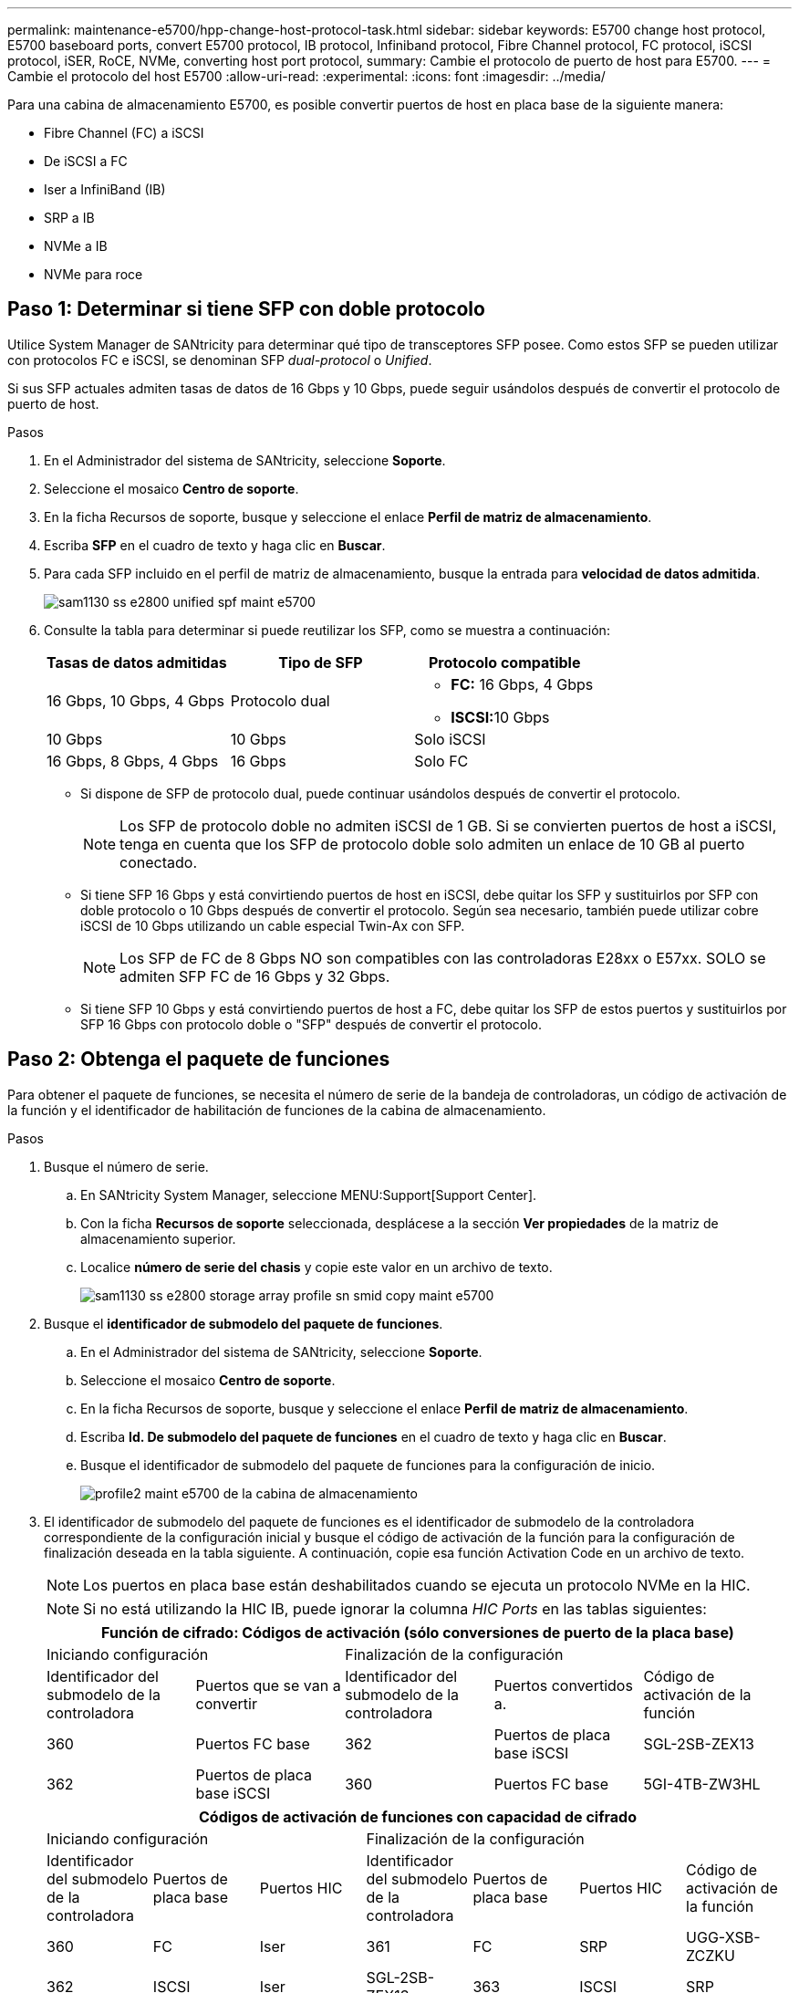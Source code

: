 ---
permalink: maintenance-e5700/hpp-change-host-protocol-task.html 
sidebar: sidebar 
keywords: E5700 change host protocol, E5700 baseboard ports, convert E5700 protocol, IB protocol, Infiniband protocol, Fibre Channel protocol, FC protocol, iSCSI protocol, iSER, RoCE, NVMe, converting host port protocol, 
summary: Cambie el protocolo de puerto de host para E5700. 
---
= Cambie el protocolo del host E5700
:allow-uri-read: 
:experimental: 
:icons: font
:imagesdir: ../media/


[role="lead"]
Para una cabina de almacenamiento E5700, es posible convertir puertos de host en placa base de la siguiente manera:

* Fibre Channel (FC) a iSCSI
* De iSCSI a FC
* Iser a InfiniBand (IB)
* SRP a IB
* NVMe a IB
* NVMe para roce




== Paso 1: Determinar si tiene SFP con doble protocolo

Utilice System Manager de SANtricity para determinar qué tipo de transceptores SFP posee. Como estos SFP se pueden utilizar con protocolos FC e iSCSI, se denominan SFP _dual-protocol_ o _Unified_.

Si sus SFP actuales admiten tasas de datos de 16 Gbps y 10 Gbps, puede seguir usándolos después de convertir el protocolo de puerto de host.

.Pasos
. En el Administrador del sistema de SANtricity, seleccione *Soporte*.
. Seleccione el mosaico *Centro de soporte*.
. En la ficha Recursos de soporte, busque y seleccione el enlace *Perfil de matriz de almacenamiento*.
. Escriba *SFP* en el cuadro de texto y haga clic en *Buscar*.
. Para cada SFP incluido en el perfil de matriz de almacenamiento, busque la entrada para *velocidad de datos admitida*.
+
image::../media/sam1130_ss_e2800_unified_spf_maint-e5700.gif[sam1130 ss e2800 unified spf maint e5700]

. Consulte la tabla para determinar si puede reutilizar los SFP, como se muestra a continuación:
+
|===
| Tasas de datos admitidas | Tipo de SFP | Protocolo compatible 


 a| 
16 Gbps, 10 Gbps, 4 Gbps
 a| 
Protocolo dual
 a| 
** *FC:* 16 Gbps, 4 Gbps
** ** ISCSI:**10 Gbps




 a| 
10 Gbps
 a| 
10 Gbps
 a| 
Solo iSCSI



 a| 
16 Gbps, 8 Gbps, 4 Gbps
 a| 
16 Gbps
 a| 
Solo FC

|===
+
** Si dispone de SFP de protocolo dual, puede continuar usándolos después de convertir el protocolo.
+

NOTE: Los SFP de protocolo doble no admiten iSCSI de 1 GB. Si se convierten puertos de host a iSCSI, tenga en cuenta que los SFP de protocolo doble solo admiten un enlace de 10 GB al puerto conectado.

** Si tiene SFP 16 Gbps y está convirtiendo puertos de host en iSCSI, debe quitar los SFP y sustituirlos por SFP con doble protocolo o 10 Gbps después de convertir el protocolo. Según sea necesario, también puede utilizar cobre iSCSI de 10 Gbps utilizando un cable especial Twin-Ax con SFP.
+

NOTE: Los SFP de FC de 8 Gbps NO son compatibles con las controladoras E28xx o E57xx. SOLO se admiten SFP FC de 16 Gbps y 32 Gbps.

** Si tiene SFP 10 Gbps y está convirtiendo puertos de host a FC, debe quitar los SFP de estos puertos y sustituirlos por SFP 16 Gbps con protocolo doble o "SFP" después de convertir el protocolo.






== Paso 2: Obtenga el paquete de funciones

Para obtener el paquete de funciones, se necesita el número de serie de la bandeja de controladoras, un código de activación de la función y el identificador de habilitación de funciones de la cabina de almacenamiento.

.Pasos
. Busque el número de serie.
+
.. En SANtricity System Manager, seleccione MENU:Support[Support Center].
.. Con la ficha *Recursos de soporte* seleccionada, desplácese a la sección *Ver propiedades* de la matriz de almacenamiento superior.
.. Localice *número de serie del chasis* y copie este valor en un archivo de texto.
+
image::../media/sam1130_ss_e2800_storage_array_profile_sn_smid_copy_maint-e5700.gif[sam1130 ss e2800 storage array profile sn smid copy maint e5700]



. Busque el *identificador de submodelo del paquete de funciones*.
+
.. En el Administrador del sistema de SANtricity, seleccione *Soporte*.
.. Seleccione el mosaico *Centro de soporte*.
.. En la ficha Recursos de soporte, busque y seleccione el enlace *Perfil de matriz de almacenamiento*.
.. Escriba *Id. De submodelo del paquete de funciones* en el cuadro de texto y haga clic en *Buscar*.
.. Busque el identificador de submodelo del paquete de funciones para la configuración de inicio.
+
image::../media/storage_array_profile2_maint-e5700.gif[profile2 maint e5700 de la cabina de almacenamiento]



. El identificador de submodelo del paquete de funciones es el identificador de submodelo de la controladora correspondiente de la configuración inicial y busque el código de activación de la función para la configuración de finalización deseada en la tabla siguiente. A continuación, copie esa función Activation Code en un archivo de texto.
+

NOTE: Los puertos en placa base están deshabilitados cuando se ejecuta un protocolo NVMe en la HIC.

+

NOTE: Si no está utilizando la HIC IB, puede ignorar la columna _HIC Ports_ en las tablas siguientes:

+
|===
5+| Función de cifrado: Códigos de activación (sólo conversiones de puerto de la placa base) 


2+| Iniciando configuración 3+| Finalización de la configuración 


| Identificador del submodelo de la controladora | Puertos que se van a convertir | Identificador del submodelo de la controladora | Puertos convertidos a. | Código de activación de la función 


 a| 
360
 a| 
Puertos FC base
 a| 
362
 a| 
Puertos de placa base iSCSI
 a| 
SGL-2SB-ZEX13



 a| 
362
 a| 
Puertos de placa base iSCSI
 a| 
360
 a| 
Puertos FC base
 a| 
5GI-4TB-ZW3HL

|===
+
|===
7+| Códigos de activación de funciones con capacidad de cifrado 


3+| Iniciando configuración 4+| Finalización de la configuración 


| Identificador del submodelo de la controladora | Puertos de placa base | Puertos HIC | Identificador del submodelo de la controladora | Puertos de placa base | Puertos HIC | Código de activación de la función 


 a| 
360
 a| 
FC
 a| 
Iser
 a| 
361
 a| 
FC
 a| 
SRP
 a| 
UGG-XSB-ZCZKU



 a| 
362
 a| 
ISCSI
 a| 
Iser
 a| 
SGL-2SB-ZEX13



 a| 
363
 a| 
ISCSI
 a| 
SRP
 a| 
VGN-LTB-ZGFCT



 a| 
382
 a| 
No disponible
 a| 
NVMe/IB
 a| 
KGI-ISB-ZDHQF



 a| 
403
 a| 
No disponible
 a| 
NVMe/roce o NVMe/FC
 a| 
YGH-BHK-Z8EKB



 a| 
361
 a| 
FC
 a| 
SRP
 a| 
360
 a| 
FC
 a| 
Iser
 a| 
JGS-0TB-ZID1V



 a| 
362
 a| 
ISCSI
 a| 
Iser
 a| 
UGX-RTB-ZLBPV



 a| 
363
 a| 
ISCSI
 a| 
SRP
 a| 
2G1-BTB-ZMRYN



 a| 
382
 a| 
No disponible
 a| 
NVMe/IB
 a| 
TGV-8TB-ZKTH6



 a| 
403
 a| 
No disponible
 a| 
NVMe/roce o NVMe/FC
 a| 
JGM-EIK-ZAC6Q



 a| 
362
 a| 
ISCSI
 a| 
Iser
 a| 
360
 a| 
FC
 a| 
Iser
 a| 
5GI-4TB-ZW3HL



 a| 
361
 a| 
FC
 a| 
SRP
 a| 
EGL-NTB-ZXKQ4



 a| 
363
 a| 
ISCSI
 a| 
SRP
 a| 
HGP-QUB-Z1CIJ



 a| 
383
 a| 
No disponible
 a| 
NVMe/IB
 a| 
BGS-AUB-Z2YNG



 a| 
403
 a| 
No disponible
 a| 
NVMe/roce o NVMe/FC
 a| 
1GW-LIK-ZG9HN



 a| 
363
 a| 
ISCSI
 a| 
SRP
 a| 
360
 a| 
FC
 a| 
Iser
 a| 
SGU-CUBA-Z3G2U



 a| 
361
 a| 
FC
 a| 
SRP
 a| 
FGX-DUB-Z5WF7



 a| 
362
 a| 
ISCSI
 a| 
SRP
 a| 
LG3-GUB-Z7V17



 a| 
383
 a| 
No disponible
 a| 
NVMe/IB
 a| 
NG5-ZUB-Z8C8J



 a| 
403
 a| 
No disponible
 a| 
NVMe/roce o NVMe/FC
 a| 
WG2-0IK-ZI75U



 a| 
382
 a| 
No disponible
 a| 
NVMe/IB
 a| 
360
 a| 
FC
 a| 
Iser
 a| 
QG6-ETB-ZPPPT



 a| 
361
 a| 
FC
 a| 
SRP
 a| 
XG8-XTB-ZQ7XS



 a| 
362
 a| 
ISCSI
 a| 
Iser
 a| 
SGB-HTB-ZS0AH



 a| 
363
 a| 
ISCSI
 a| 
SRP
 a| 
TGD-1TB-ZT5TL



 a| 
403
 a| 
No disponible
 a| 
NVMe/roce o NVMe/FC
 a| 
IGR-IIK-ZDBRB



 a| 
383
 a| 
No disponible
 a| 
NVMe/IB
 a| 
360
 a| 
FC
 a| 
Iser
 a| 
LG8-JUB-ZATLD



 a| 
361
 a| 
FC
 a| 
SRP
 a| 
LGA-3UB-ZBAX1



 a| 
362
 a| 
ISCSI
 a| 
Iser
 a| 
NGF-7UB-ZE8KX



 a| 
363
 a| 
ISCSI
 a| 
SRP
 a| 
3GI-QUB-ZFP1Y



 a| 
403
 a| 
No disponible
 a| 
NVMe/roce o NVMe/FC
 a| 
5G7-RIK-ZL5PE



 a| 
403
 a| 
No disponible
 a| 
NVMe/roce o NVMe/FC
 a| 
360
 a| 
FC
 a| 
Iser
 a| 
BGC-UIK-Z03GR



 a| 
361
 a| 
FC
 a| 
SRP
 a| 
LGF-EIK-ZPJRX



 a| 
362
 a| 
ISCSI
 a| 
Iser
 a| 
PGJ-HIK-ZSIDZ



 a| 
363
 a| 
ISCSI
 a| 
SRP
 a| 
1 GM-1JK-ZTYQX



 a| 
382
 a| 
No disponible
 a| 
NVMe/IB
 a| 
JGH-XIK-ZQ142

|===
+
|===
5+| Códigos de activación de la función sin cifrado (sólo conversiones de puerto de la placa base) 


2+| Iniciando configuración 3+| Finalización de la configuración 


| Identificador del submodelo de la controladora | Puertos que se van a convertir | Identificador del submodelo de la controladora | Puertos convertidos a. | Código de activación de la función 


 a| 
365
 a| 
Puertos FC base
 a| 
367
 a| 
Puertos de placa base iSCSI
 a| 
BGU-GVB-ZM3KW



 a| 
367
 a| 
Puertos de placa base iSCSI
 a| 
366
 a| 
Puertos FC base
 a| 
9GU-2WB-Z503D

|===
+
|===
7+| Códigos de activación de la función sin cifrado 


3+| Iniciando configuración 4+| Finalización de la configuración 


| Identificador del submodelo de la controladora | Puertos de placa base | Puertos HIC | Identificador del submodelo de la controladora | Puertos de placa base | Puertos HIC | Código de activación de la función 


 a| 
365
 a| 
FC
 a| 
Iser
 a| 
366
 a| 
FC
 a| 
SRP
 a| 
BGP-DVB-ZJ4YC



 a| 
367
 a| 
ISCSI
 a| 
Iser
 a| 
BGU-GVB-ZM3KW



 a| 
368
 a| 
ISCSI
 a| 
SRP
 a| 
4GX-ZVB-ZNJVD



 a| 
384
 a| 
No disponible
 a| 
NVMe/IB
 a| 
TGS-WVB-ZKL9T



 a| 
405
 a| 
No disponible
 a| 
NVMe/roce o NVMe/FC
 a| 
WGC-GJK-Z7PU2



 a| 
366
 a| 
FC
 a| 
SRP
 a| 
365
 a| 
FC
 a| 
Iser
 a| 
WG2-3VB-ZQHLF



 a| 
367
 a| 
ISCSI
 a| 
Iser
 a| 
QG7-6VB-ZSF8M



 a| 
368
 a| 
ISCSI
 a| 
SRP
 a| 
PGA-PVB-ZUWMX



 a| 
384
 a| 
No disponible
 a| 
NVMe/IB
 a| 
CG5-MVB-ZRYW1



 a| 
405
 a| 
No disponible
 a| 
NVMe/roce o NVMe/FC
 a| 
3GH-JK-ZANJQ



 a| 
367
 a| 
ISCSI
 a| 
Iser
 a| 
365
 a| 
FC
 a| 
Iser
 a| 
PGR-IWB-Z48PC



 a| 
366
 a| 
FC
 a| 
SRP
 a| 
9GU-2WB-Z503D



 a| 
368
 a| 
ISCSI
 a| 
SRP
 a| 
SGJ-IWB-ZJFE4



 a| 
385
 a| 
No disponible
 a| 
NVMe/IB
 a| 
UGM-2XB-ZKV0B



 a| 
405
 a| 
No disponible
 a| 
NVMe/roce o NVMe/FC
 a| 
8GR-QKK-ZFJTP



 a| 
368
 a| 
ISCSI
 a| 
SRP
 a| 
365
 a| 
FC
 a| 
Iser
 a| 
YG0-LXB-ZLD26



 a| 
366
 a| 
FC
 a| 
SRP
 a| 
SGR-5XB-ZNTFB



 a| 
367
 a| 
ISCSI
 a| 
SRP
 a| 
PGZ-5WB-Z8M0N



 a| 
385
 a| 
No disponible
 a| 
NVMe/IB
 a| 
KG2-0WB-Z9477



 a| 
405
 a| 
No disponible
 a| 
NVMe/roce o NVMe/FC
 a| 
2GV-TKK-ZIHI6



 a| 
384
 a| 
No disponible
 a| 
NVMe/IB
 a| 
365
 a| 
FC
 a| 
Iser
 a| 
SGF-SVB-ZWU9M



 a| 
366
 a| 
FC
 a| 
SRP
 a| 
7GH-CVB-ZYBGV



 a| 
367
 a| 
ISCSI
 a| 
Iser
 a| 
6GK-VVB-ZZSRN



 a| 
368
 a| 
ISCSI
 a| 
SRP
 a| 
RGM-FWB-Z195H



 a| 
405
 a| 
No disponible
 a| 
NVMe/roce o NVMe/FC
 a| 
VGM-NKK-ZDLDK



 a| 
385
 a| 
No disponible
 a| 
NVMe/IB
 a| 
365
 a| 
FC
 a| 
Iser
 a| 
GG5-8WB-ZBKEM



 a| 
366
 a| 
FC
 a| 
SRP
 a| 
KG7-RWB-ZC2RZ



 a| 
367
 a| 
ISCSI
 a| 
Iser
 a| 
NGC-VWB-ZFZEN



 a| 
368
 a| 
ISCSI
 a| 
SRP
 a| 
4GE-FWB-ZGGQJ



 a| 
405
 a| 
No disponible
 a| 
NVMe/roce o NVMe/FC
 a| 
NG1-WKK-ZLFAI



 a| 
405
 a| 
No disponible
 a| 
NVMe/roce o NVMe/FC
 a| 
365
 a| 
FC
 a| 
Iser
 a| 
MG6-ZKK-ZNDVC



 a| 
366
 a| 
FC
 a| 
SRP
 a| 
WG9-JKK-ZPUAR



 a| 
367
 a| 
ISCSI
 a| 
Iser
 a| 
NGE-MKK-ZRSW9



 a| 
368
 a| 
ISCSI
 a| 
SRP
 a| 
TGG-6KK-ZT9BU



 a| 
384
 a| 
No disponible
 a| 
NVMe/IB
 a| 
AGB-3KK-ZQBLR

|===
+

NOTE: Si el identificador de submodelo de la controladora no es el, comuníquese con http://mysupport.netapp.com["Soporte de NetApp"^].

. En System Manager, busque Identificador de habilitación de funciones.
+
.. Vaya a MENU:Settings[System].
.. Desplácese hacia abajo hasta *Complementos*.
.. En *Cambiar paquete de funciones*, busque *Identificador de habilitación de funciones*.
.. Copie y pegue este número de 32 dígitos en un archivo de texto.
+
image::../media/sam1130_ss_e2800_change_feature_pack_feature_enable_identifier_copy_maint-e5700.gif[sam1130 ss e2800 change feature pack enable identifier copy maint e5700]



. Vaya a. http://partnerspfk.netapp.com["Activación de licencias de NetApp: Activación de funciones prémium de matriz de almacenamiento"^], e introduzca la información necesaria para obtener el paquete de funciones.
+
** Número de serie del chasis
** Código de activación de la función
** Identificador de habilitación de la función
+

NOTE: El sitio web de activación de funciones Premium incluye un enlace a «'instrucciones para la activación de funciones Premium». No intente utilizar estas instrucciones para este procedimiento.



. Elija si desea recibir el archivo de claves del paquete de funciones en un correo electrónico o descargarlo directamente desde el sitio.




== Paso 3: Detener la actividad de I/o del host

Detenga todas las operaciones de I/o del host antes de convertir el protocolo de los puertos de host. No es posible acceder a los datos en la cabina de almacenamiento hasta que se complete correctamente la conversión.

Esta tarea se aplica solo si se convierte una cabina de almacenamiento que ya se encuentra en uso.

.Pasos
. Asegúrese de que no se producen operaciones de I/o entre la cabina de almacenamiento y todos los hosts conectados. Por ejemplo, puede realizar estos pasos:
+
** Detenga todos los procesos que implican las LUN asignadas del almacenamiento a los hosts.
** Asegúrese de que no hay aplicaciones que escriban datos en ninguna LUN asignada del almacenamiento a los hosts.
** Desmonte todos los sistemas de archivos asociados con volúmenes en la cabina.
+

NOTE: Los pasos exactos para detener las operaciones de I/o del host dependen del sistema operativo del host y de la configuración, que están más allá del alcance de estas instrucciones. Si no está seguro de cómo detener las operaciones de I/o del host en el entorno, considere apagar el host.

+

CAUTION: *Posible pérdida de datos* -- Si continúa este procedimiento mientras se realizan operaciones de E/S, la aplicación host podría perder datos porque no se podrá acceder a la matriz de almacenamiento.



. Si la cabina de almacenamiento participa en una relación de mirroring, detenga todas las operaciones de I/o del host en la cabina de almacenamiento secundaria.
. Espere a que se escriban en las unidades todos los datos de la memoria caché.
+
El LED de caché verde *(1)* de la parte posterior de cada controlador está encendido cuando los datos en caché necesitan ser escritos en las unidades. Debe esperar a que se apague este LED.image:../media/e5700_ib_hic_w_cache_led_callouts_maint-e5700.gif[""]

. En la página Inicio del Administrador del sistema de SANtricity, seleccione *Ver operaciones en curso*.
. Espere a que se completen todas las operaciones antes de continuar con el siguiente paso.




== Paso 4: Cambie el paquete de funciones

Cambie el paquete de funciones para convertir el protocolo de host de los puertos de host de la placa base, los puertos HIC IB o ambos tipos de puertos.

.Pasos
. En SANtricity System Manager, seleccione MENU:Configuración[sistema].
. En *Complementos*, seleccione *Cambiar paquete de funciones*.
+
image::../media/sam1130_ss_system_change_feature_pack_maint-e5700.gif[sam1130 ss system change feature pack mint e5700]

. Haga clic en *examinar* y, a continuación, seleccione el paquete de funciones que desee aplicar.
. Escriba *CHANGE* en el campo.
. Haga clic en *Cambiar*.
+
Comienza la migración del paquete de funciones. Las dos controladoras se reinician automáticamente dos veces para permitir que el nuevo paquete de funciones entre en vigencia. La cabina de almacenamiento vuelve a responder cuando se completa el reinicio.

. Confirme que los puertos de host tienen el protocolo esperado.
+
.. En el Administrador del sistema de SANtricity, seleccione *hardware*.
.. Haga clic en *Mostrar parte posterior de la bandeja*.
.. Seleccione el gráfico de la controladora a o de la controladora B.
.. Seleccione *Ver ajustes* en el menú contextual.
.. Seleccione la ficha *interfaces de host*.
.. Haga clic en *Mostrar más valores*.
.. Revise los detalles mostrados para los puertos de la placa base y los puertos HIC (con el rótulo "lote 1") y confirme que cada tipo de puerto tiene el protocolo que espera.




.El futuro
Vaya a. link:hpp-complete-protocol-conversion-task.html["Conversión de protocolo de host completa"].
